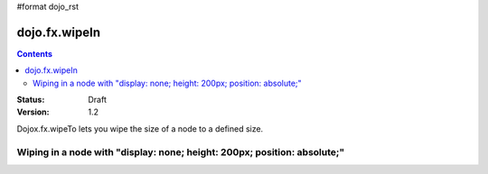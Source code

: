 #format dojo_rst

dojo.fx.wipeIn
==============

.. contents::
    :depth: 3

:Status: Draft
:Version: 1.2

Dojox.fx.wipeTo lets you wipe the size of a node to a defined size. 

Wiping in a node with "display: none; height: 200px; position: absolute;"
-------------------------------------------------------------------------

.. cv-compound::

  .. cv:: javascript

    <script type="text/javascript">
    dojo.require("dojox.fx");
    dojo.require("dijit.form.Button");

    function wipeInOne(){
      dojox.fx.wipeTo({
        node: "wipeDisplayNode", 
        duration: 300, 
        height: 200
      }).play();
    }
    </script>

  .. cv:: html

    <div style="height: 250px;">
      <button dojoType="dijit.form.Button" onClick="wipeInOne">Wipe in</button>
      <div id="wipeDisplayNode" style="height: 200px; position: absolute; top: 30px; width: 500px; background: #ccc; padding: 10px; display: none;">Hi friends</div>
    </div>
